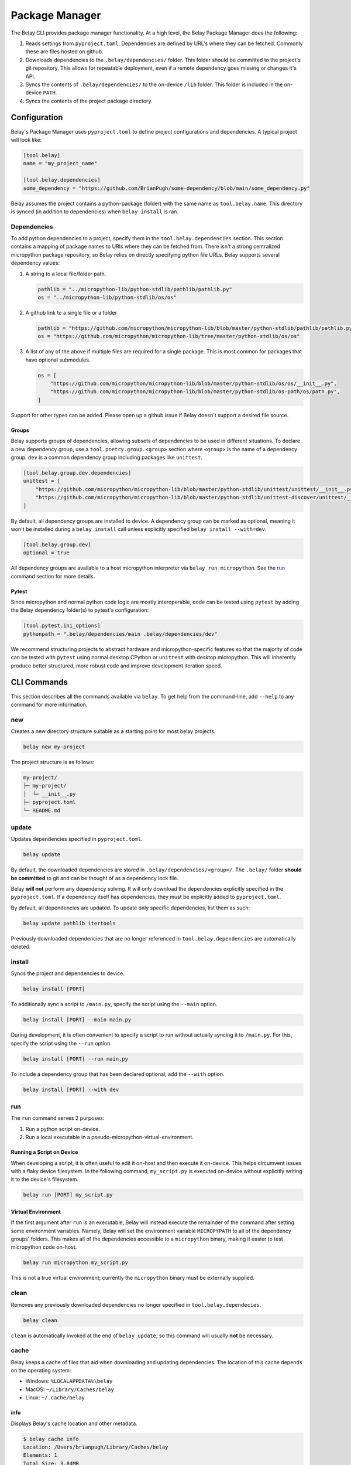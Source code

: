 Package Manager
===============

The Belay CLI provides package manager functionality.
At a high level, the Belay Package Manager does the following:

1. Reads settings from ``pyproject.toml``. Dependencies are defined by URL's where they can be fetched.
   Commonly these are files hosted on github.
2. Downloads dependencies to the ``.belay/dependencies/`` folder. This folder should be committed to the
   project's git repository. This allows for repeatable deployment, even if a remote dependency
   goes missing or changes it's API.
3. Syncs the contents of ``.belay/dependencies/`` to the on-device ``/lib`` folder. This folder is included
   in the on-device ``PATH``.
4. Syncs the contents of the project package directory.

Configuration
^^^^^^^^^^^^^
Belay's Package Manager uses ``pyproject.toml`` to define project configurations and dependencies.
A typical project will look like:

.. code-block:: toml

   [tool.belay]
   name = "my_project_name"

   [tool.belay.dependencies]
   some_dependency = "https://github.com/BrianPugh/some-dependency/blob/main/some_dependency.py"

Belay assumes the project contains a python-package (folder) with the same name as ``tool.belay.name``.
This directory is synced (in addition to dependencies) when ``belay install`` is ran.

Dependencies
------------
To add python dependencies to a project, specify them in the ``tool.belay.dependencies`` section.
This section contains a mapping of package names to URIs where they can be fetched from.
There isn't a strong centralized micropython package repository, so Belay relies on directly specifying python file URLs.
Belay supports several dependency values:

1. A string to a local file/folder path.

   .. code-block:: toml

      pathlib = "../micropython-lib/python-stdlib/pathlib/pathlib.py"
      os = "../micropython-lib/python-stdlib/os/os"

2. A github link to a single file or a folder

   .. code-block:: toml

      pathlib = "https://github.com/micropython/micropython-lib/blob/master/python-stdlib/pathlib/pathlib.py"
      os = "https://github.com/micropython/micropython-lib/tree/master/python-stdlib/os/os"

3. A list of any of the above if multiple files are required for a single package. This is most common for packages that have optional submodules.

   .. code-block:: toml

      os = [
          "https://github.com/micropython/micropython-lib/blob/master/python-stdlib/os/os/__init__.py",
          "https://github.com/micropython/micropython-lib/blob/master/python-stdlib/os-path/os/path.py",
      ]

Support for other types can be added. Please open up a github issue if Belay doesn't support a desired file source.

Groups
~~~~~~
Belay supports groups of dependencies, allowing subsets of dependencies to be used in different situations.
To declare a new dependency group, use a ``tool.poetry.group.<group>`` section where ``<group>`` is the name of a dependency group.
``dev`` is a common dependency group including packages like ``unittest``.

.. code-block:: toml

   [tool.belay.group.dev.dependencies]
   unittest = [
       "https://github.com/micropython/micropython-lib/blob/master/python-stdlib/unittest/unittest/__init__.py",
       "https://github.com/micropython/micropython-lib/blob/master/python-stdlib/unittest-discover/unittest/__main__.py",
   ]

By default, all dependency groups are installed to device.
A dependency group can be marked as optional, meaning it won't be installed during a ``belay install`` call unless explicitly specified ``belay install --with=dev``.

.. code-block:: toml

   [tool.belay.group.dev]
   optional = true

All dependency groups are available to a host micropython interpreter via ``belay run micropython``.
See the `run`_ command section for more details.

Pytest
~~~~~~
Since micropython and normal python code logic are mostly interoperable, code can be tested using ``pytest`` by adding the Belay dependency folder(s) to pytest's configuration:

.. code-block:: toml

   [tool.pytest.ini_options]
   pythonpath = ".belay/dependencies/main .belay/dependencies/dev"


We recommend structuring projects to abstract hardware and micropython-specific features so that the majority
of code can be tested with ``pytest`` using normal desktop CPython or ``unittest`` with desktop micropython.
This will inherently produce better structured, more robust code and improve development iteration speed.

CLI Commands
^^^^^^^^^^^^
This section describes all the commands available via ``belay``.
To get help from the command-line, add ``--help`` to any command for more information.

new
---
Creates a new directory structure suitable as a starting point for most belay projects.

.. code-block:: bash

   belay new my-project

The project structure is as follows:

.. code-block:: text

   my-project/
   ├─ my-project/
   │  └─ __init__.py
   ├─ pyproject.toml
   └─ README.md


update
------
Updates dependencies specified in  ``pyproject.toml``.

.. code-block:: bash

   belay update

By default, the downloaded dependencies are stored in ``.belay/dependencies/<group>/``.
The ``.belay/`` folder **should be committed** to git and can be thought of as a dependency lock file.

Belay **will not** perform any dependency solving.
It will only download the dependencies explicitly specified in the ``pyproject.toml``.
If a dependency itself has dependencies, they must be explicitly added to ``pyproject.toml``.

By default, all dependencies are updated.
To update only specific dependencies, list them as such:

.. code-block:: bash

   belay update pathlib itertools

Previously downloaded dependencies that are no longer referenced in ``tool.belay.dependencies`` are automatically deleted.

install
-------
Syncs the project and dependencies to device.

.. code-block:: bash

   belay install [PORT]

To additionally sync a script to ``/main.py``, specify the script using the ``--main`` option.

.. code-block:: bash

   belay install [PORT] --main main.py

During development, it is often convenient to specify a script to run without actually syncing it to ``/main.py``.
For this, specify the script using the ``--run`` option.

.. code-block:: bash

   belay install [PORT] --run main.py

To include a dependency group that has been declared optional, add the ``--with`` option.

.. code-block:: bash

   belay install [PORT] --with dev

run
---
The ``run`` command serves 2 purposes:

1. Run a python script on-device.

2. Run a local executable in a pseudo-micropython-virtual-environment.

Running a Script on Device
~~~~~~~~~~~~~~~~~~~~~~~~~~
When developing a script, it is often useful to edit it on-host and then execute it on-device.
This helps circumvent issues with a flaky device filesystem.
In the following command, ``my_script.py`` is executed on-device without explicitly writing it to the device's filesystem.

.. code-block:: bash

   belay run [PORT] my_script.py

Virtual Environment
~~~~~~~~~~~~~~~~~~~
If the first argument after ``run`` is an executable, Belay will instead execute the remainder of the command after setting some environment variables.
Namely, Belay will set the environment variable ``MICROPYPATH`` to all of the dependency groups' folders.
This makes all of the dependencies accessible to a ``micropython`` binary, making it easier to test micropython code on-host.

.. code-block:: bash

   belay run micropython my_script.py

This is not a true virtual environment; currently the ``micropython`` binary must be externally supplied.

clean
-----
Removes any previously downloaded dependencies no longer specified in ``tool.belay.dependecies``.

.. code-block:: bash

   belay clean

``clean`` is automatically invoked at the end of ``belay update``,
so this command will usually **not** be necessary.

cache
-----
Belay keeps a cache of files that aid when downloading and updating dependencies.
The location of this cache depends on the operating system:

* Windows: ``%LOCALAPPDATA%\belay``

* MacOS: ``~/Library/Caches/belay``

* Linux: ``~/.cache/belay``

info
~~~~
Displays Belay's cache location and other metadata.

.. code-block:: bash

   $ belay cache info
   Location: /Users/brianpugh/Library/Caches/belay
   Elements: 1
   Total Size: 3.84MB

list
~~~~
Lists all the items Belay is currently caching.

.. code-block:: bash

   $ belay cache list
   git-github-micropython-micropython-lib

clear
~~~~~
Deletes all cached items that begin with the provided prefix

.. code-block:: bash

   belay cache clear

For example, to delete all ``git`` caches, use the command:

.. code-block:: bash

   belay cache clear git


To clear **all** caches, specify the ``--all`` flag.

.. code-block:: bash

   belay cache clear --all

By default, Belay will display an interactive prompt to confirm the clearing action.
This confirmation prompt can be bypassed by specifying the ``--yes`` flag.

.. code-block:: bash

   belay cache clear --all --yes


Q&A
^^^

How does Belay's package manager compare to ``mip``?
----------------------------------------------------
Mip and Belay have different design goals and associated restrictions.
Mip is designed to be ran on micropython, and is thusly restricted by available libraries.
Belay is designed to be ran on full desktop python (e.g. cpython) to provide support to a micropython environment.
The closest tool to Belay's Package Manager would actually be ``mpremote mip``.
With this tool you can specify remote files via a json configuration file.

Belay aims to provide a more robust, friendly experience by the following:

1. Use the standard ``pyproject.toml`` file for configurations and dependency specifications.

2. Make project robust to third-party changes by caching dependencies in-project.
   Your project won't become non-functional due to a remote dependency gone missing.
   Your project won't unexpectedly break due to a dependency change
   unless ``belay update`` is ran to update dependencies.
   Changes can be easily revertted due to git versioning.

3. Options to minify or compile code prior to sending it to device.
   This encourages more comments and docstrings.

What limitations does Belay's package manager have?
---------------------------------------------------
* Currently, only single-file dependencies are allowed.
  Luckily, this appears to be most micropython packages.

* Dependencies are not recursively searched; if a dependency
  has it's own dependencies, you must add them yourself to your
  ``pyproject.toml``.

Why should I commit ``.belay`` to my git repository?
----------------------------------------------------
The ``.belay/`` folder primarily contains cached micropython dependencies.

Cached dependencies are to be included in your git repo because:

1. Micropython libraries are inherently small due to their operating conditions.
   Adding them to the git repo is not an unreasonable burden.

2. The project will continue to work, even if an upstream dependency goes missing.

3. A lot of micropython libraries don't implement versioning, so more complicated
   dependency solving isn't feasible. Caching "known working" versions is the only
   convenient way of guaranteeing a repeatable deployment.
